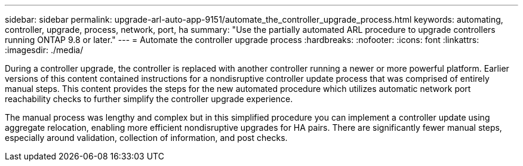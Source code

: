 ---
sidebar: sidebar
permalink: upgrade-arl-auto-app-9151/automate_the_controller_upgrade_process.html
keywords: automating, controller, upgrade, process, network, port, ha
summary: "Use the partially automated ARL procedure to upgrade controllers running ONTAP 9.8 or later."
---
= Automate the controller upgrade process
:hardbreaks:
:nofooter:
:icons: font
:linkattrs:
:imagesdir: ./media/

[.lead]
During a controller upgrade, the controller is replaced with another controller running a newer or more powerful platform. Earlier versions of this content contained instructions for a nondisruptive controller update process that was comprised of entirely manual steps. This content provides the steps for the new automated procedure which utilizes automatic network port reachability checks to further simplify the controller upgrade experience.

The manual process was lengthy and complex but in this simplified procedure you can implement a controller update using aggregate relocation, enabling more efficient nondisruptive upgrades for HA pairs. There are significantly fewer manual steps, especially around validation, collection of information, and post checks.
